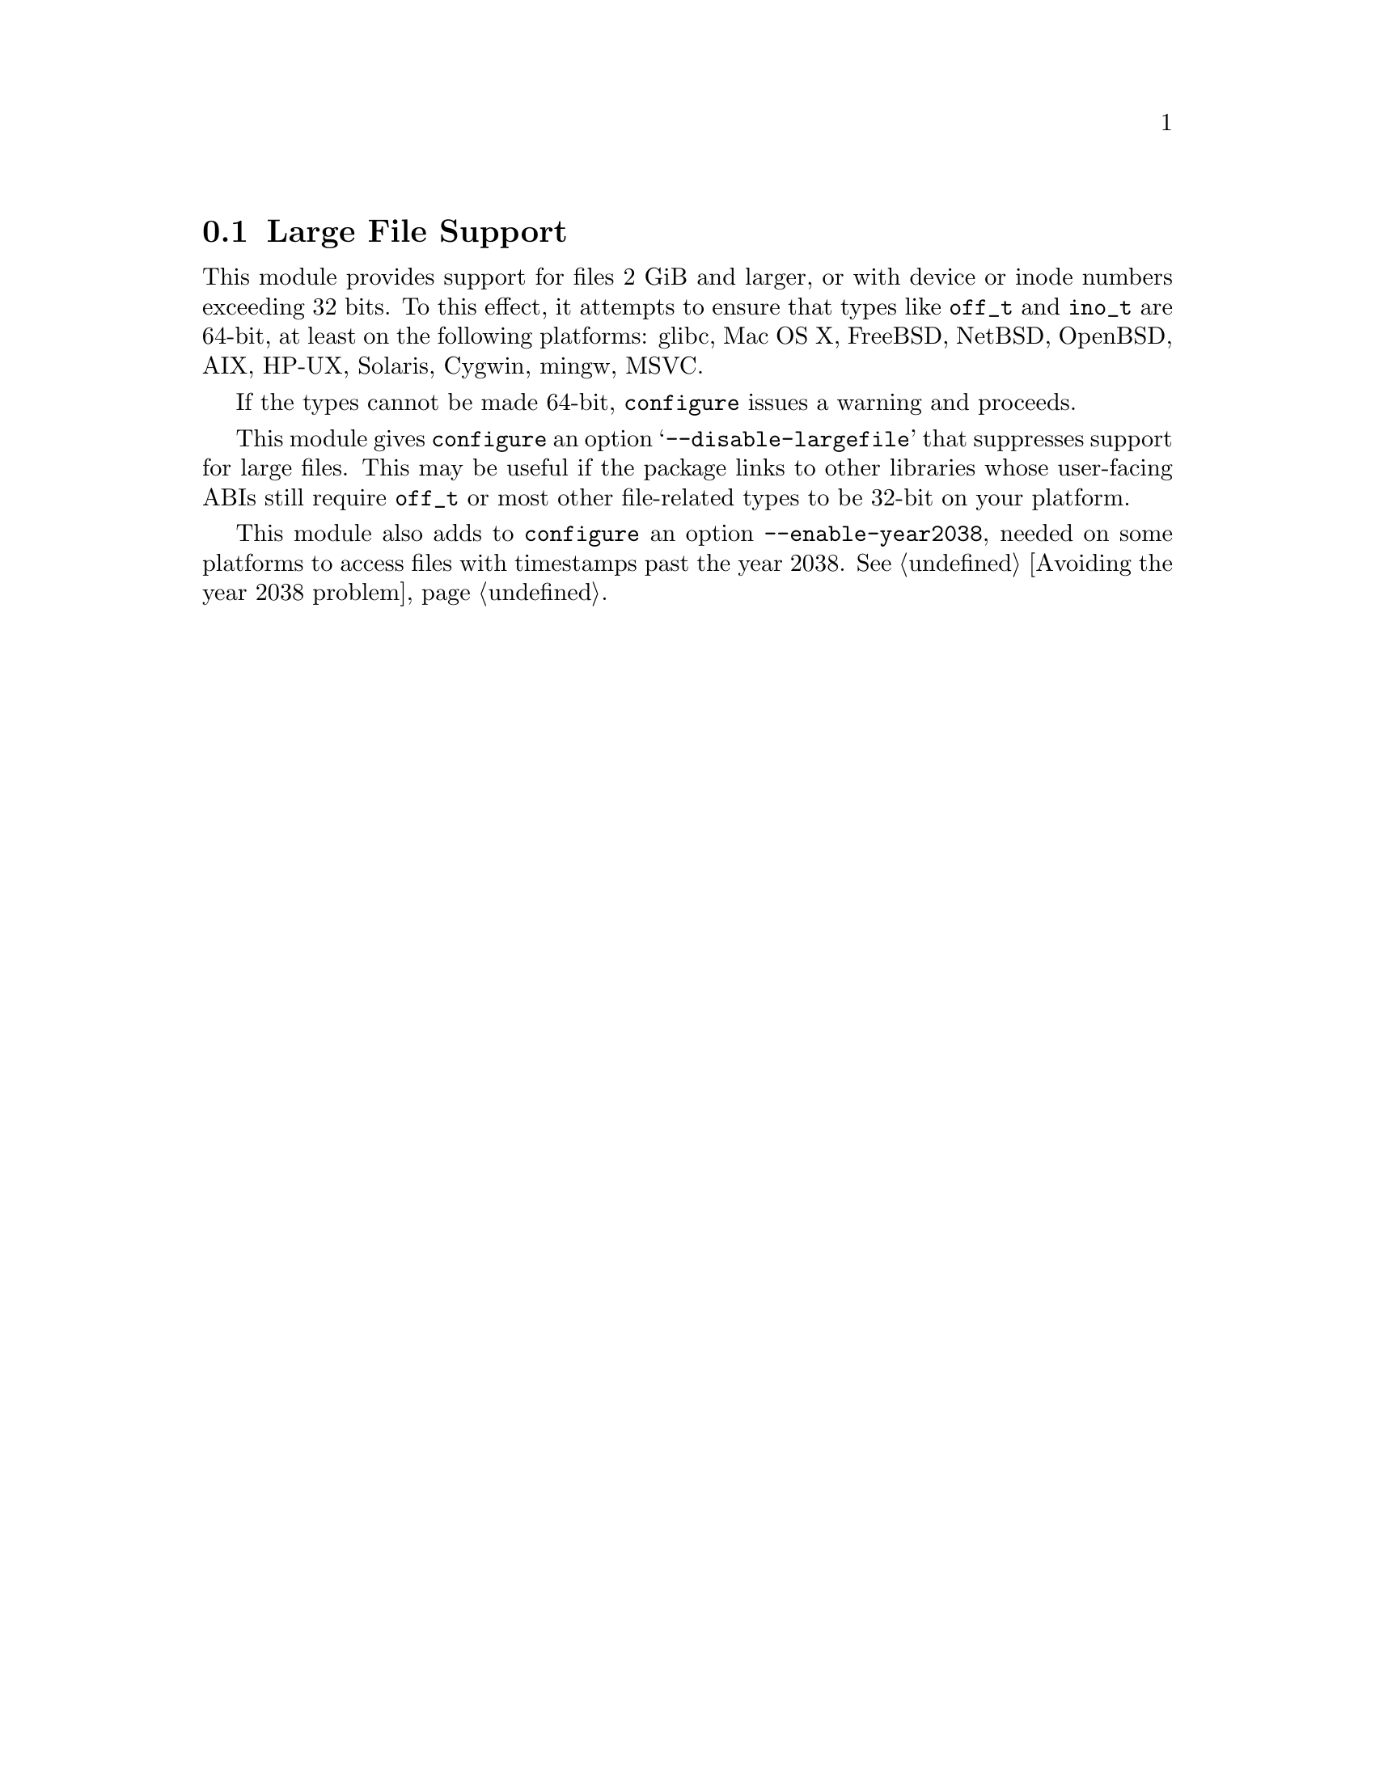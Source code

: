 @node Large File Support
@section Large File Support

This module provides support for files 2 GiB and larger, or with
device or inode numbers exceeding 32 bits.
To this effect, it attempts to ensure that types like @code{off_t} and
@code{ino_t} are 64-bit,
at least on the following platforms:
glibc, Mac OS X, FreeBSD, NetBSD, OpenBSD, AIX, HP-UX, Solaris,
Cygwin, mingw, MSVC.

If the types cannot be made 64-bit, @command{configure} issues a
warning and proceeds.

This module gives
@command{configure} an option @samp{--disable-largefile} that
suppresses support for large files.  This may be useful if the package
links to other libraries whose user-facing ABIs still require
@code{off_t} or most other file-related types to be 32-bit on your
platform.

This module also adds to @command{configure} an option
@code{--enable-year2038}, needed on some platforms to access files
with timestamps past the year 2038.  @xref{Avoiding the year 2038
problem}.

